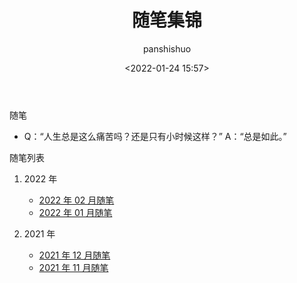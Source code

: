 #+title: 随笔集锦
#+AUTHOR: panshishuo
#+date: <2022-01-24 15:57>

**** 随笔
- Q：“人生总是这么痛苦吗？还是只有小时候这样？” A：“总是如此。”

**** 随笔列表

***** 2022 年
- [[../2022/02/notes.org][2022 年 02 月随笔]]
- [[../2022/01/notes.org][2022 年 01 月随笔]]

***** 2021 年
- [[./12/notes.org][2021 年 12 月随笔]]
- [[./11/notes.org][2021 年 11 月随笔]]
